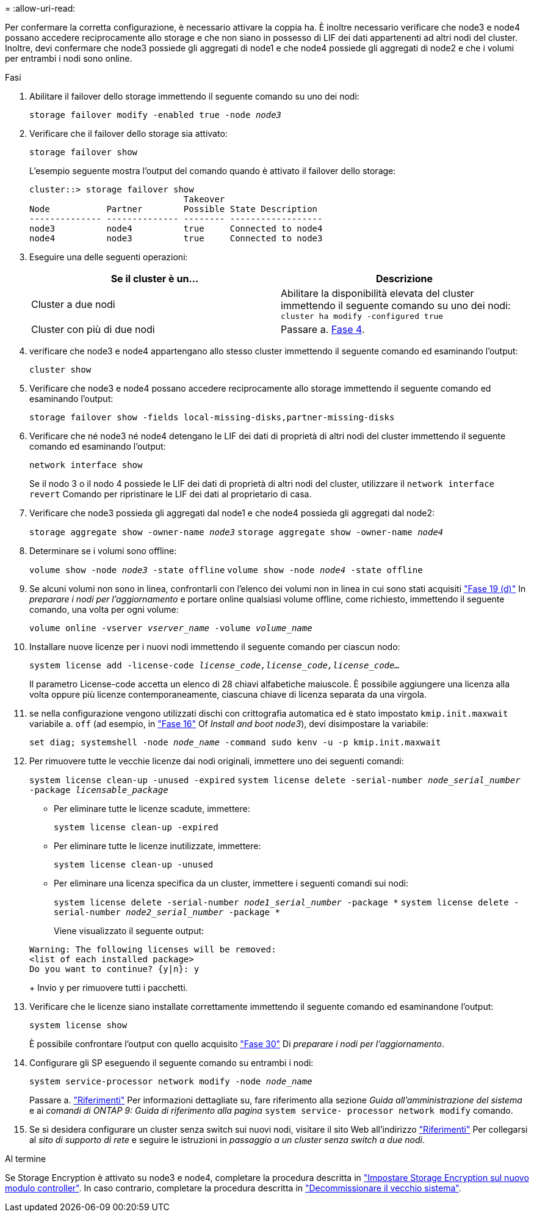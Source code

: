= 
:allow-uri-read: 


Per confermare la corretta configurazione, è necessario attivare la coppia ha. È inoltre necessario verificare che node3 e node4 possano accedere reciprocamente allo storage e che non siano in possesso di LIF dei dati appartenenti ad altri nodi del cluster. Inoltre, devi confermare che node3 possiede gli aggregati di node1 e che node4 possiede gli aggregati di node2 e che i volumi per entrambi i nodi sono online.

.Fasi
. Abilitare il failover dello storage immettendo il seguente comando su uno dei nodi:
+
`storage failover modify -enabled true -node _node3_`

. Verificare che il failover dello storage sia attivato:
+
`storage failover show`

+
L'esempio seguente mostra l'output del comando quando è attivato il failover dello storage:

+
[listing]
----
cluster::> storage failover show
                              Takeover
Node           Partner        Possible State Description
-------------- -------------- -------- ------------------
node3          node4          true     Connected to node4
node4          node3          true     Connected to node3
----
. Eseguire una delle seguenti operazioni:
+
|===
| Se il cluster è un... | Descrizione 


| Cluster a due nodi | Abilitare la disponibilità elevata del cluster immettendo il seguente comando su uno dei nodi:
`cluster ha modify -configured true` 


| Cluster con più di due nodi | Passare a. <<man_ensure_setup_Step4,Fase 4>>. 
|===
. [[man_ENSURE_setup_Step4]]verificare che node3 e node4 appartengano allo stesso cluster immettendo il seguente comando ed esaminando l'output:
+
`cluster show`

. Verificare che node3 e node4 possano accedere reciprocamente allo storage immettendo il seguente comando ed esaminando l'output:
+
`storage failover show -fields local-missing-disks,partner-missing-disks`

. Verificare che né node3 né node4 detengano le LIF dei dati di proprietà di altri nodi del cluster immettendo il seguente comando ed esaminando l'output:
+
`network interface show`

+
Se il nodo 3 o il nodo 4 possiede le LIF dei dati di proprietà di altri nodi del cluster, utilizzare il `network interface revert` Comando per ripristinare le LIF dei dati al proprietario di casa.

. Verificare che node3 possieda gli aggregati dal node1 e che node4 possieda gli aggregati dal node2:
+
`storage aggregate show -owner-name _node3_`
`storage aggregate show -owner-name _node4_`

. Determinare se i volumi sono offline:
+
`volume show -node _node3_ -state offline`
`volume show -node _node4_ -state offline`

. Se alcuni volumi non sono in linea, confrontarli con l'elenco dei volumi non in linea in cui sono stati acquisiti link:prepare_nodes_for_upgrade.html#step19d["Fase 19 (d)"] In _preparare i nodi per l'aggiornamento_ e portare online qualsiasi volume offline, come richiesto, immettendo il seguente comando, una volta per ogni volume:
+
`volume online -vserver _vserver_name_ -volume _volume_name_`

. Installare nuove licenze per i nuovi nodi immettendo il seguente comando per ciascun nodo:
+
`system license add -license-code _license_code,license_code,license_code..._`

+
Il parametro License-code accetta un elenco di 28 chiavi alfabetiche maiuscole. È possibile aggiungere una licenza alla volta oppure più licenze contemporaneamente, ciascuna chiave di licenza separata da una virgola.

. [[unset_maxwait_manual]]se nella configurazione vengono utilizzati dischi con crittografia automatica ed è stato impostato `kmip.init.maxwait` variabile a. `off` (ad esempio, in link:install_boot_node3.html#step16["Fase 16"] Of _Install and boot node3_), devi disimpostare la variabile:
+
`set diag; systemshell -node _node_name_ -command sudo kenv -u -p kmip.init.maxwait`

. Per rimuovere tutte le vecchie licenze dai nodi originali, immettere uno dei seguenti comandi:
+
`system license clean-up -unused -expired`
`system license delete -serial-number _node_serial_number_ -package _licensable_package_`

+
** Per eliminare tutte le licenze scadute, immettere:
+
`system license clean-up -expired`

** Per eliminare tutte le licenze inutilizzate, immettere:
+
`system license clean-up -unused`

** Per eliminare una licenza specifica da un cluster, immettere i seguenti comandi sui nodi:
+
`system license delete -serial-number _node1_serial_number_ -package *`
`system license delete -serial-number _node2_serial_number_ -package *`

+
Viene visualizzato il seguente output:

+
[listing]
----
Warning: The following licenses will be removed:
<list of each installed package>
Do you want to continue? {y|n}: y
----
+
Invio `y` per rimuovere tutti i pacchetti.



. Verificare che le licenze siano installate correttamente immettendo il seguente comando ed esaminandone l'output:
+
`system license show`

+
È possibile confrontare l'output con quello acquisito link:prepare_nodes_for_upgrade.html#step30["Fase 30"] Di _preparare i nodi per l'aggiornamento_.

. Configurare gli SP eseguendo il seguente comando su entrambi i nodi:
+
`system service-processor network modify -node _node_name_`

+
Passare a. link:other_references.html["Riferimenti"] Per informazioni dettagliate su, fare riferimento alla sezione _Guida all'amministrazione del sistema_ e ai _comandi di ONTAP 9: Guida di riferimento alla pagina_ `system service- processor network modify` comando.

. Se si desidera configurare un cluster senza switch sui nuovi nodi, visitare il sito Web all'indirizzo link:other_references.html["Riferimenti"] Per collegarsi al _sito di supporto di rete_ e seguire le istruzioni in _passaggio a un cluster senza switch a due nodi_.


.Al termine
Se Storage Encryption è attivato su node3 e node4, completare la procedura descritta in link:set_up_storage_encryption_new_controller.html["Impostare Storage Encryption sul nuovo modulo controller"]. In caso contrario, completare la procedura descritta in link:decommission_old_system.html["Decommissionare il vecchio sistema"].
